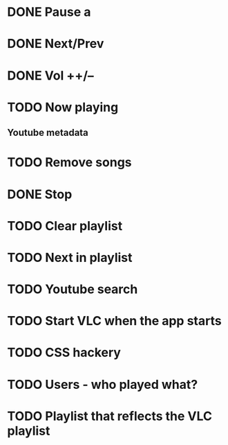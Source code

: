 * DONE Pause a 
* DONE Next/Prev
* DONE Vol ++/--  
* TODO Now playing
** Youtube metadata
* TODO Remove songs
* DONE Stop
* TODO Clear playlist
* TODO Next in playlist
* TODO Youtube search
* TODO Start VLC when the app starts
* TODO CSS hackery
* TODO Users - who played what?
* TODO Playlist that reflects the VLC playlist 
